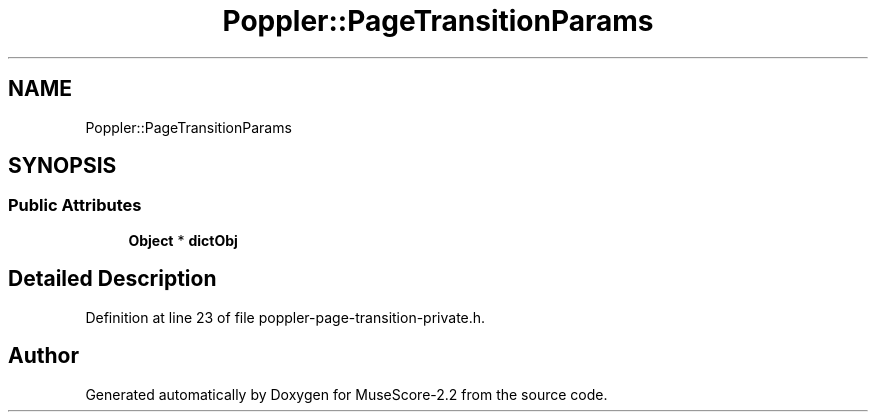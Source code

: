 .TH "Poppler::PageTransitionParams" 3 "Mon Jun 5 2017" "MuseScore-2.2" \" -*- nroff -*-
.ad l
.nh
.SH NAME
Poppler::PageTransitionParams
.SH SYNOPSIS
.br
.PP
.SS "Public Attributes"

.in +1c
.ti -1c
.RI "\fBObject\fP * \fBdictObj\fP"
.br
.in -1c
.SH "Detailed Description"
.PP 
Definition at line 23 of file poppler\-page\-transition\-private\&.h\&.

.SH "Author"
.PP 
Generated automatically by Doxygen for MuseScore-2\&.2 from the source code\&.
